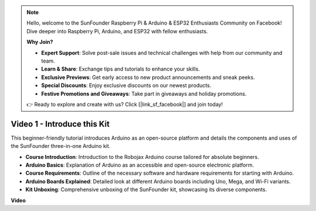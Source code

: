.. note::

    Hello, welcome to the SunFounder Raspberry Pi & Arduino & ESP32 Enthusiasts Community on Facebook! Dive deeper into Raspberry Pi, Arduino, and ESP32 with fellow enthusiasts.

    **Why Join?**

    - **Expert Support**: Solve post-sale issues and technical challenges with help from our community and team.
    - **Learn & Share**: Exchange tips and tutorials to enhance your skills.
    - **Exclusive Previews**: Get early access to new product announcements and sneak peeks.
    - **Special Discounts**: Enjoy exclusive discounts on our newest products.
    - **Festive Promotions and Giveaways**: Take part in giveaways and holiday promotions.

    👉 Ready to explore and create with us? Click [|link_sf_facebook|] and join today!

Video 1 - Introduce this Kit
=====================================

This beginner-friendly tutorial introduces Arduino as an open-source platform and details the components and uses of the SunFounder three-in-one Arduino kit.

* **Course Introduction**: Introduction to the Robojax Arduino course tailored for absolute beginners.
* **Arduino Basics**: Explanation of Arduino as an accessible and open-source electronic platform.
* **Course Requirements**: Outline of the necessary software and hardware requirements for starting with Arduino.
* **Arduino Boards Explained**: Detailed look at different Arduino boards including Uno, Mega, and Wi-Fi variants.
* **Kit Unboxing**: Comprehensive unboxing of the SunFounder kit, showcasing its diverse components.


**Video**

.. raw:: html

    <iframe width="600" height="400" src="https://www.youtube.com/embed/Y97gYFtaIuQ?si=SaZrhORtOL704wUM" title="YouTube video player" frameborder="0" allow="accelerometer; autoplay; clipboard-write; encrypted-media; gyroscope; picture-in-picture; web-share" allowfullscreen></iframe>

    <br/><br/>


